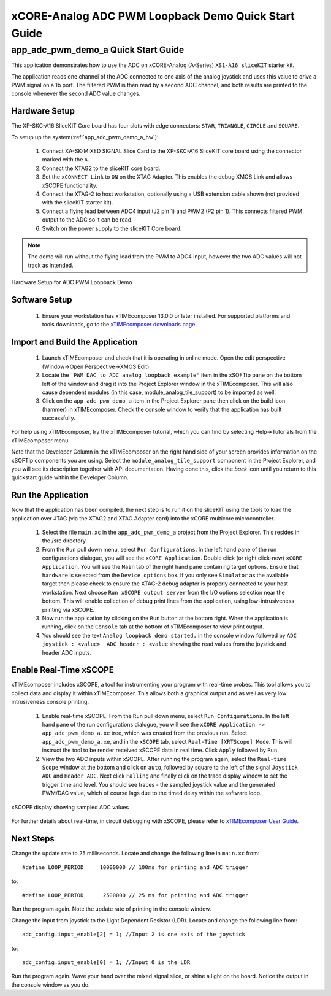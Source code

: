 xCORE-Analog ADC PWM Loopback Demo Quick Start Guide
====================================================

.. _app_adc_pwm_demo_a_quick_start:

app_adc_pwm_demo_a Quick Start Guide
------------------------------------

This application demonstrates how to use the ADC on xCORE-Analog (A-Series) ``XS1-A16 sliceKIT`` starter kit.

The application reads one channel of the ADC connected to one axis of the analog joystick and uses this value to drive a PWM signal on a 1b port. The filtered PWM is then read by a second ADC channel, and both results are printed to the console whenever the second ADC value changes.

Hardware Setup
++++++++++++++

The XP-SKC-A16 SliceKIT Core board has four slots with edge connectors: ``STAR``, ``TRIANGLE``, ``CIRCLE`` and ``SQUARE``. 

To setup up the system(:ref:`app_adc_pwm_demo_a_hw`):

   #. Connect XA-SK-MIXED SIGNAL Slice Card to the XP-SKC-A16 SliceKIT core board using the connector marked with the ``A``.
   #. Connect the XTAG2 to the sliceKIT core board.
   #. Set the ``xCONNECT Link`` to ``ON`` on the XTAG Adapter. This enables the debug XMOS Link and allows xSCOPE functionality.
   #. Connect the XTAG-2 to host workstation, optionally using a USB extension cable shown (not provided with the sliceKIT starter kit).
   #. Connect a flying lead between ADC4 input (J2 pin 1) and PWM2 (P2 pin 1). This connects filtered PWM output to the ADC so it can be read.
   #. Switch on the power supply to the sliceKIT Core board.

.. note:: The demo will run without the flying lead from the PWM to ADC4 input, however the two ADC values will not track as intended.

.. _app_adc_pwm_demo_a_hw:

.. figure:: images/hardware_setup.jpg
   :width: 75mm
   :align: center

   Hardware Setup for ADC PWM Loopback Demo

Software Setup
++++++++++++++

    #. Ensure your workstation has xTIMEcomposer 13.0.0 or later installed. For supported platforms and tools downloads, go to the `xTIMEcomposer downloads page <http://www.xmos.com/support/downloads/xtimecomposer>`_.

	
Import and Build the Application
++++++++++++++++++++++++++++++++

   #. Launch xTIMEcomposer and check that it is operating in online mode. Open the edit perspective (Window->Open Perspective->XMOS Edit).
   #. Locate the ``'PWM DAC to ADC analog loopback example'`` item in the xSOFTip pane on the bottom left of the window and drag it into the Project Explorer window in the xTIMEcomposer. This will also cause dependent modules (in this case, module_analog_tile_support) to be imported as well. 
   #. Click on the ``app_adc_pwm_demo_a`` item in the Project Explorer pane then click on the build icon (hammer) in xTIMEcomposer. Check the console window to verify that the application has built successfully.

For help using xTIMEcomposer, try the xTIMEcomposer tutorial, which you can find by selecting Help->Tutorials from the xTIMEcomposer menu.

Note that the Developer Column in the xTIMEcomposer on the right hand side of your screen provides information on the xSOFTip components you are using. Select the ``module_analog_tile_support`` component in the Project Explorer, and you will see its description together with API documentation. Having done this, click the `back` icon until you return to this quickstart guide within the Developer Column.

Run the Application
+++++++++++++++++++

Now that the application has been compiled, the next step is to run it on the sliceKIT using the tools to load the application over JTAG (via the XTAG2 and XTAG Adapter card) into the xCORE multicore microcontroller.

   #. Select the file ``main.xc`` in the ``app_adc_pwm_demo_a`` project from the Project Explorer. This resides in the /src directory.
   #. From the ``Run`` pull down menu, select ``Run Configurations``. In the left hand pane of the run configurations dialogue, you will see the ``xCORE Application``. Double click (or right click-new) ``xCORE Application``. You will see the ``Main`` tab of the right hand pane containing target options. Ensure that ``hardware`` is selected from the ``Device options`` box. If you only see ``Simulator`` as the available target then please check to ensure the XTAG-2 debug adapter is properly connected to your host workstation. Next choose ``Run xSCOPE output server`` from the I/O options selection near the bottom. This will enable collection of debug print lines from the application, using low-intrusiveness printing via xSCOPE.
   #. Now run the application by clicking on the ``Run`` button at the bottom right. When the application is running, click on the ``Console`` tab at the bottom of xTIMEcomposer to view print output.
   #. You should see the text ``Analog loopback demo started.`` in the console window followed by ``ADC joystick : <value>  ADC header : <value`` showing the read values from the joystick and header ADC inputs.
  
Enable Real-Time xSCOPE
+++++++++++++++++++++++

xTIMEcomposer includes xSCOPE, a tool for instrumenting your program with real-time probes. This tool allows you to collect data and display it within xTIMEcomposer. This allows both a graphical output and as well as very low intrusiveness console printing. 

  #. Enable real-time xSCOPE. From the ``Run`` pull down menu, select ``Run Configurations``. In the left hand pane of the run configurations dialogue, you will see the ``xCORE Application -> app_adc_pwm_demo_a.xe`` tree, which was created from the previous run. Select  ``app_adc_pwm_demo_a.xe``, and in the ``xSCOPE`` tab, select ``Real-Time [XRTScope] Mode``. This will instruct the tool to be render received xSCOPE data in real time. Click ``Apply`` followed by ``Run``.
  #. View the two ADC inputs within xSCOPE. After running the program again, select the ``Real-time Scope`` window at the bottom and click on ``auto``, followed by square to the left of the signal ``Joystick ADC`` and ``Header ADC``. Next click ``Falling`` and finally click on the trace display window to set the trigger time and level. You should see traces - the sampled joystick value and the generated PWM/DAC value, which of course lags due to the timed delay within the software loop. 


.. figure:: images/xscope.png
   :width: 75mm
   :align: center

   xSCOPE display showing sampled ADC values

For further details about real-time, in circuit debugging with xSCOPE, please refer to `xTIMEcomposer User Guide
<http://www.xmos.com/trace-data-xscope-0/>`_.  
   
Next Steps
++++++++++

Change the update rate to 25 milliseconds. Locate and change the following line in ``main.xc`` from::

  #define LOOP_PERIOD     10000000 // 100ms for printing and ADC trigger

to::

  #define LOOP_PERIOD      2500000 // 25 ms for printing and ADC trigger

Run the program again. Note the update rate of printing in the console window.

Change the input from joystick to the Light Dependent Resistor (LDR). Locate and change the following line from::

  adc_config.input_enable[2] = 1; //Input 2 is one axis of the joystick

to::

  adc_config.input_enable[0] = 1; //Input 0 is the LDR

Run the program again. Wave your hand over the mixed signal slice, or shine a light on the board. Notice the output in the console window as you do.

